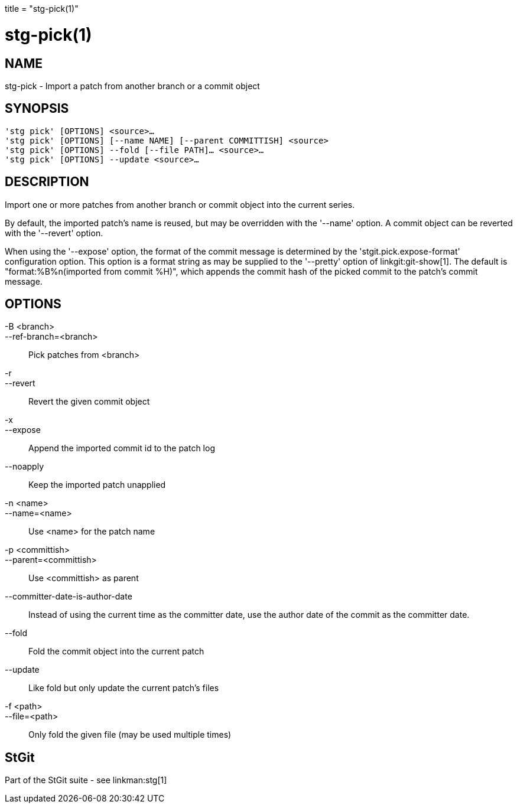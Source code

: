 +++
title = "stg-pick(1)"
+++

stg-pick(1)
===========

NAME
----
stg-pick - Import a patch from another branch or a commit object

SYNOPSIS
--------
[verse]
'stg pick' [OPTIONS] <source>...
'stg pick' [OPTIONS] [--name NAME] [--parent COMMITTISH] <source>
'stg pick' [OPTIONS] --fold [--file PATH]... <source>...
'stg pick' [OPTIONS] --update <source>...

DESCRIPTION
-----------

Import one or more patches from another branch or commit object into the
current series.

By default, the imported patch's name is reused, but may be overridden with the
'--name' option. A commit object can be reverted with the '--revert' option.

When using the '--expose' option, the format of the commit message is
determined by the 'stgit.pick.expose-format' configuration option. This option
is a format string as may be supplied to the '--pretty' option of
linkgit:git-show[1]. The default is "format:%B%n(imported from commit %H)",
which appends the commit hash of the picked commit to the patch's commit message.

OPTIONS
-------
-B <branch>::
--ref-branch=<branch>::
    Pick patches from <branch>

-r::
--revert::
    Revert the given commit object

-x::
--expose::
    Append the imported commit id to the patch log

--noapply::
    Keep the imported patch unapplied

-n <name>::
--name=<name>::
    Use <name> for the patch name

-p <committish>::
--parent=<committish>::
    Use <committish> as parent

--committer-date-is-author-date::
    Instead of using the current time as the committer date, use the author
    date of the commit as the committer date.

--fold::
    Fold the commit object into the current patch

--update::
    Like fold but only update the current patch's files

-f <path>::
--file=<path>::
    Only fold the given file (may be used multiple times)

StGit
-----
Part of the StGit suite - see linkman:stg[1]

